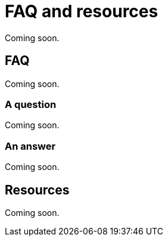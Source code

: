 = FAQ and resources
:description: Frequently asked questions.

Coming soon.

== FAQ

Coming soon.

=== A question

Coming soon.

=== An answer

Coming soon.

== Resources

Coming soon.